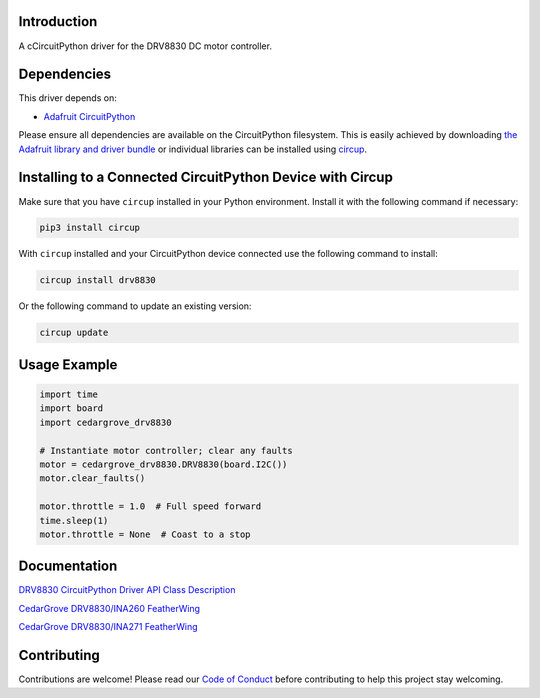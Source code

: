 Introduction
============




.. image:: https://img.shields.io/discord/327254708534116352.svg
    :target: https://adafru.it/discord
    :alt: Discord


.. image:: https://github.com/CedarGroveStudios/Cedargrove_CircuitPython_DRV8830/workflows/Build%20CI/badge.svg
    :target: https://github.com/CedarGroveStudios/Cedargrove_CircuitPython_DRV8830/actions
    :alt: Build Status


.. image:: https://img.shields.io/badge/code%20style-black-000000.svg
    :target: https://github.com/psf/black
    :alt: Code Style: Black

A cCircuitPython driver for the DRV8830 DC motor controller.


Dependencies
=============
This driver depends on:

* `Adafruit CircuitPython <https://github.com/adafruit/circuitpython>`_

Please ensure all dependencies are available on the CircuitPython filesystem.
This is easily achieved by downloading
`the Adafruit library and driver bundle <https://circuitpython.org/libraries>`_
or individual libraries can be installed using
`circup <https://github.com/adafruit/circup>`_.


Installing to a Connected CircuitPython Device with Circup
==========================================================

Make sure that you have ``circup`` installed in your Python environment.
Install it with the following command if necessary:

.. code-block:: shell

    pip3 install circup

With ``circup`` installed and your CircuitPython device connected use the
following command to install:

.. code-block:: shell

    circup install drv8830

Or the following command to update an existing version:

.. code-block:: shell

    circup update

Usage Example
=============

.. code-block:: python

    import time
    import board
    import cedargrove_drv8830

    # Instantiate motor controller; clear any faults
    motor = cedargrove_drv8830.DRV8830(board.I2C())
    motor.clear_faults()

    motor.throttle = 1.0  # Full speed forward
    time.sleep(1)
    motor.throttle = None  # Coast to a stop

Documentation
=============
`DRV8830 CircuitPython Driver API Class Description <https://github.com/CedarGroveStudios/Cedargrove_CircuitPython_DRV8830/blob/media/pseudo%20readthedocs%20cedargrove_drv8830.pdf>`_


`CedarGrove DRV8830/INA260 FeatherWing <https://oshpark.com/shared_projects/ETZ24BDm>`_

.. image:: https://github.com/CedarGroveStudios/CircuitPython_DRV8830/blob/master/media/Motor_Tester_DRV8830-INA260_Wing_glam.png


`CedarGrove DRV8830/INA271 FeatherWing <https://oshpark.com/shared_projects/L9cZfhJ8>`_

.. image:: https://github.com/CedarGroveStudios/CircuitPython_DRV8830/blob/master/media/Motor_Tester_DRV8830-INA271_Wing_glam.png


Contributing
============

Contributions are welcome! Please read our `Code of Conduct
<https://github.com/CedarGroveStudios/Cedargrove_CircuitPython_DRV8830/blob/HEAD/CODE_OF_CONDUCT.md>`_
before contributing to help this project stay welcoming.
